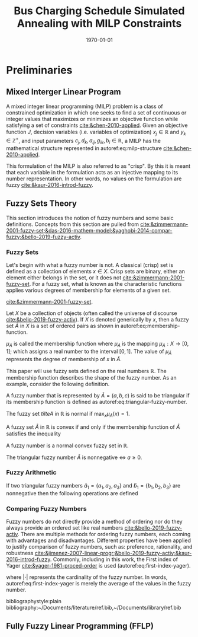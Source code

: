 #+TITLE: Bus Charging Schedule Simulated Annealing with MILP Constraints
#+DATE: \today
#+EMAIL: A01704744@usu.edu

#+LATEX_CLASS: article

# Theorems/Lemmas/Definition headers
#+LATEX_HEADER: \newtheorem{definition}{Definition}[section]

* Preliminaries

** Mixed Interger Linear Program
A mixed integer linear programming (MILP) problem is a class of constrained optimization in which one seeks to find a
set of continuous or integer values that maximizes or minimizes an objective function while satisfying a set of
constraints [[cite:&chen-2010-applied]]. Given an objective function $J$, decision variables (i.e. variables of
optimization) $x_j \in \mathbb{R}$ and $y_k \in \mathbb{Z}^+$, and input parameters $c_j, d_k, a_{ij}, g_{ik}, b_i \in \mathbb{R}$, a MILP has the
mathematical structure represented in autoref:eq:milp-structure [[cite:&chen-2010-applied]].

#+name: eq:milp-structure
\begin{equation}
\begin{array}{lll}
\text{Maximize}   & J = \sum_j c_j x_j + \sum_k d_k y_k            &                 \\
\text{subject to} & \sum_j a_{ij} x_j + \sum_k g_{ik} y_k  \le b_i & (i = 1,2,...,m) \\
                  & x_j \ge 0                                      & (j = 1,2,...,n) \\
                  & y_k \in \mathbb{Z^+}0                          & (k = 1,2,...,n) \\
\end{array}
\end{equation}

This formulation of the MILP is also referred to as "crisp". By this it is meant that each variable in the formulation
acts as an injective mapping to its number representation. In other words, no values on the formulation are fuzzy
[[cite:&kaur-2016-introd-fuzzy]].

** Fuzzy Sets Theory
This section introduces the notion of fuzzy numbers and some basic definitions. Concepts from this section are pulled
from [[cite:&zimmermann-2001-fuzzy-set;&das-2016-mathem-model;&yaghobi-2014-compar-fuzzy;&bello-2019-fuzzy-activ]].

*** Fuzzy Sets
Let's begin with what a fuzzy number is
not. A classical (crisp) set is defined as a collection of elements $x \in X$. Crisp sets are binary, either an element
either belongs in the set, or it does not [[cite:&zimmermann-2001-fuzzy-set]]. For a fuzzy set, what is known as the
characteristic functions applies various degrees of membership for elements of a given set.

[[cite:&zimmermann-2001-fuzzy-set]].
#+begin_definition
Let $X$ be a collection of objects (often called the universe of discourse [[cite:&bello-2019-fuzzy-activ]]). If $X$ is denoted
generically by $x$, then a fuzzy set $\tilde{A}$ in $X$ is a set of ordered pairs as shown in  autoref:eq:membership-function.

#+name: eq:membership-function
\begin{equation}
\tilde{A} = \{(x, \mu_{\tilde{A}}(x))| x\in X\}
\end{equation}

\noindent
$\mu_{\tilde{A}}$ is called the membership function where $\mu_{\tilde{A}}$ is the mapping $\mu_{\tilde{A}} : X \rightarrow
[0,1]$; which assigns a real number to the interval $[0,1]$. The value of $\mu_{\tilde{A}}$ represents the degree of
membership of $x$ in $\tilde{A}$.
#+end_definition

This paper will use fuzzy sets defined on the real numbers $\mathbb{R}$. The membership function describes the shape of
the fuzzy number. As an example, consider the following definition.

#+begin_definition
A fuzzy number that is represented by $\tilde{A} = (a,b,c)$ is said to be triangular if its membership function is
defined as autoref:eq:triangular-fuzzy-number.

#+name: eq:triangular-fuzzy-number
\begin{equation}
  \mu_{\tilde{A}}(x) =
  \begin{cases}
    \frac{(x-a)}{(b-a)} & a \le x \le b \\
    \frac{(d-x)}{(d-b)} & c \le x \le d \\
    0                   & \text{else}
  \end{cases}
\end{equation}
#+end_definition

#+begin_definition
The fuzzy set $tilte{A}$ in $\mathbb{R}$ is normal if $\text{max}_x \mu_{\tilde{A}}(x) = 1$.
#+end_definition

#+begin_definition
A fuzzy set $\tilde{A}$ in $\mathbb{R}$ is convex if and only if the membership function of $\tilde{A}$ satisfies the inequality

\begin{equation*}
\mu_{\tilde{A}}[\beta x_1 + (1-\beta)x_2] \ge \text{min}[\mu_{\tilde{A}}(x_1), \mu_{\tilde{A}}(x_2)]\; \forall x_1, x_2 \in \mathbb{R}\; \beta \in [0,1]
\end{equation*}
#+end_definition

#+begin_definition
A fuzzy number is a normal convex fuzzy set in $\mathbb{R}$.
#+end_definition

#+begin_definition
The triangular fuzzy number $\tilde{A}$ is nonnegative $\iff\; a \ge 0$.
#+end_definition

*** Fuzzy Arithmetic
If two triangular fuzzy numbers $\tilde{a}_1 = \{a_1, a_2, a_3\}$ and $\tilde{b}_1 = \{b_1, b_2, b_3\}$ are nonnegative
then the following operations are defined

\begin{equation}
\begin{array}{lcl}
\tilde{a} \oplus \tilde{b} & = & (a_1 + b_1, a_2 + b_2, a_3 + b_3) \\
\tilde{a} \ominus \tilde{b} & = & (a_1 + b_3, a_2 + b_2, a_3 + b_1) \\
\end{array}
\end{equation}

*** Comparing Fuzzy Numbers
Fuzzy numbers do not directly provide a method of ordering nor do they always provide an ordered set like real numbers
[[cite:&bello-2019-fuzzy-activ]]. There are multiple methods for ordering fuzzy numbers, each coming with advantages and
disadvantages. Different properties have been applied to justify comparison of fuzzy numbers, such as: preference,
rationality, and robustness [[cite:&jimenez-2007-linear-progr;&bello-2019-fuzzy-activ;&kaur-2016-introd-fuzzy]]. Commonly,
including in this work, the First index of Yager [[cite:&yager-1981-proced-order]] is used (autoref:eq:first-index-yager).

#+name: eq:first-index-yager
\begin{equation}
\mathfrak{R}(\tilde{A}) = \frac{\sum_i a_i}{|\tilde{A}|}
\end{equation}

\noindent
where $|\cdot|$ represents the cardinality of the fuzzy number. In words, autoref:eq:first-index-yager is merely the average
of the values in the fuzzy number.

# Bibliography
bibliographystyle:plain
bibliography:~/Documents/literature/ref.bib,~/Documents/library/ref.bib

#  LocalWords:  Yager

** Fully Fuzzy Linear Programming (FFLP)
